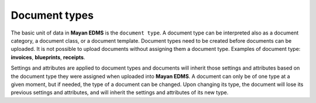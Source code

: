 ==============
Document types
==============

The basic unit of data in **Mayan EDMS** is the ``document type``. A document
type can be interpreted also as a document category, a document class, or a
document template. Document types need to be created before documents can be
uploaded. It is not possible to upload documents without assigning them a
document type. Examples of document type: **invoices**, **blueprints**,
**receipts**.

Settings and attributes are applied to document types and documents will
inherit those settings and attributes based on the document type they were
assigned when uploaded into **Mayan EDMS**. A document can only be of one
type at a given moment, but if needed, the type of a document can be changed.
Upon changing its type, the document will lose its previous settings and
attributes, and will inherit the settings and attributes of its new type.
